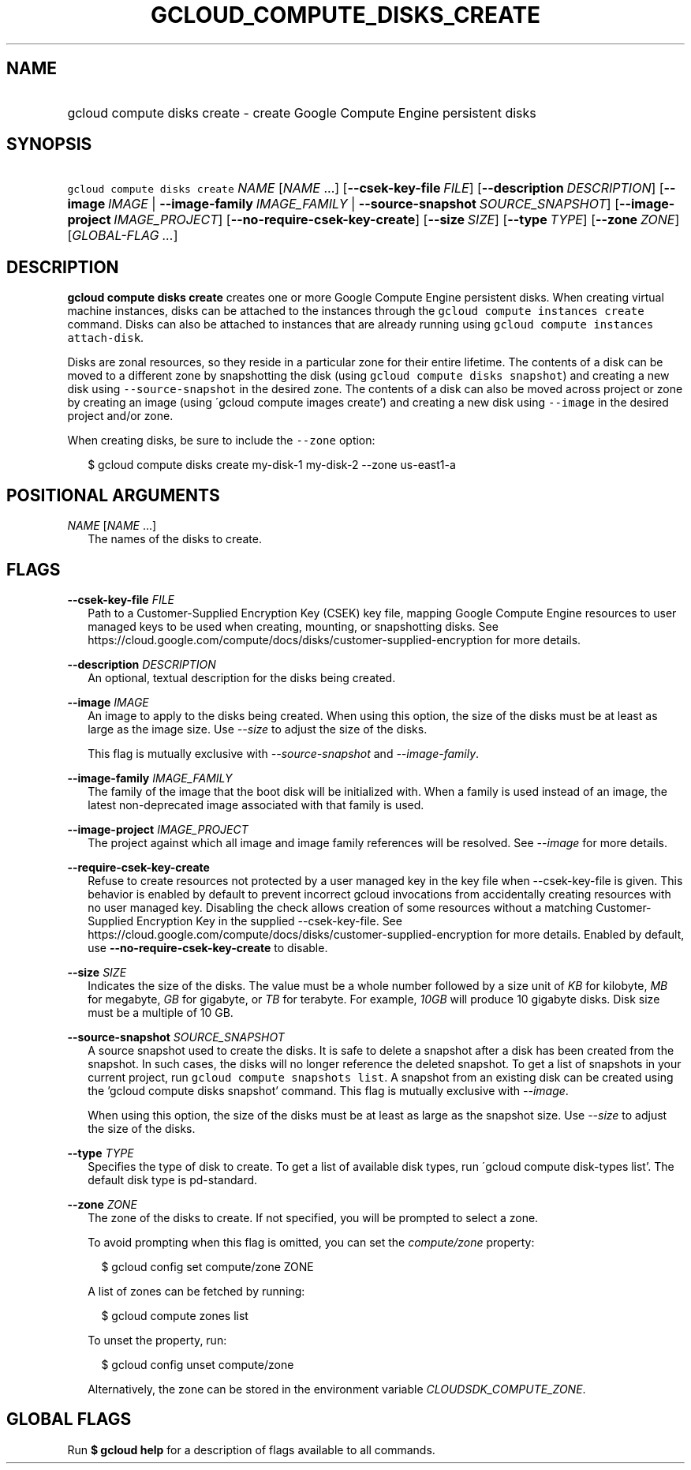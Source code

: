 
.TH "GCLOUD_COMPUTE_DISKS_CREATE" 1



.SH "NAME"
.HP
gcloud compute disks create \- create Google Compute Engine persistent disks



.SH "SYNOPSIS"
.HP
\f5gcloud compute disks create\fR \fINAME\fR [\fINAME\fR\ ...] [\fB\-\-csek\-key\-file\fR\ \fIFILE\fR] [\fB\-\-description\fR\ \fIDESCRIPTION\fR] [\fB\-\-image\fR\ \fIIMAGE\fR\ |\ \fB\-\-image\-family\fR\ \fIIMAGE_FAMILY\fR\ |\ \fB\-\-source\-snapshot\fR\ \fISOURCE_SNAPSHOT\fR] [\fB\-\-image\-project\fR\ \fIIMAGE_PROJECT\fR] [\fB\-\-no\-require\-csek\-key\-create\fR] [\fB\-\-size\fR\ \fISIZE\fR] [\fB\-\-type\fR\ \fITYPE\fR] [\fB\-\-zone\fR\ \fIZONE\fR] [\fIGLOBAL\-FLAG\ ...\fR]


.SH "DESCRIPTION"

\fBgcloud compute disks create\fR creates one or more Google Compute Engine
persistent disks. When creating virtual machine instances, disks can be attached
to the instances through the \f5gcloud compute instances create\fR command.
Disks can also be attached to instances that are already running using \f5gcloud
compute instances attach\-disk\fR.

Disks are zonal resources, so they reside in a particular zone for their entire
lifetime. The contents of a disk can be moved to a different zone by
snapshotting the disk (using \f5gcloud compute disks snapshot\fR) and creating a
new disk using \f5\-\-source\-snapshot\fR in the desired zone. The contents of a
disk can also be moved across project or zone by creating an image (using
\'gcloud compute images create') and creating a new disk using \f5\-\-image\fR
in the desired project and/or zone.

When creating disks, be sure to include the \f5\-\-zone\fR option:

.RS 2m
$ gcloud compute disks create my\-disk\-1 my\-disk\-2 \-\-zone us\-east1\-a
.RE



.SH "POSITIONAL ARGUMENTS"

\fINAME\fR [\fINAME\fR ...]
.RS 2m
The names of the disks to create.


.RE

.SH "FLAGS"

\fB\-\-csek\-key\-file\fR \fIFILE\fR
.RS 2m
Path to a Customer\-Supplied Encryption Key (CSEK) key file, mapping Google
Compute Engine resources to user managed keys to be used when creating,
mounting, or snapshotting disks. See
https://cloud.google.com/compute/docs/disks/customer\-supplied\-encryption for
more details.

.RE
\fB\-\-description\fR \fIDESCRIPTION\fR
.RS 2m
An optional, textual description for the disks being created.

.RE
\fB\-\-image\fR \fIIMAGE\fR
.RS 2m
An image to apply to the disks being created. When using this option, the size
of the disks must be at least as large as the image size. Use
\f5\fI\-\-size\fR\fR to adjust the size of the disks.

This flag is mutually exclusive with \f5\fI\-\-source\-snapshot\fR\fR and
\f5\fI\-\-image\-family\fR\fR.

.RE
\fB\-\-image\-family\fR \fIIMAGE_FAMILY\fR
.RS 2m
The family of the image that the boot disk will be initialized with. When a
family is used instead of an image, the latest non\-deprecated image associated
with that family is used.

.RE
\fB\-\-image\-project\fR \fIIMAGE_PROJECT\fR
.RS 2m
The project against which all image and image family references will be
resolved. See \f5\fI\-\-image\fR\fR for more details.

.RE
\fB\-\-require\-csek\-key\-create\fR
.RS 2m
Refuse to create resources not protected by a user managed key in the key file
when \-\-csek\-key\-file is given. This behavior is enabled by default to
prevent incorrect gcloud invocations from accidentally creating resources with
no user managed key. Disabling the check allows creation of some resources
without a matching Customer\-Supplied Encryption Key in the supplied
\-\-csek\-key\-file. See
https://cloud.google.com/compute/docs/disks/customer\-supplied\-encryption for
more details. Enabled by default, use \fB\-\-no\-require\-csek\-key\-create\fR
to disable.

.RE
\fB\-\-size\fR \fISIZE\fR
.RS 2m
Indicates the size of the disks. The value must be a whole number followed by a
size unit of \f5\fIKB\fR\fR for kilobyte, \f5\fIMB\fR\fR for megabyte,
\f5\fIGB\fR\fR for gigabyte, or \f5\fITB\fR\fR for terabyte. For example,
\f5\fI10GB\fR\fR will produce 10 gigabyte disks. Disk size must be a multiple of
10 GB.

.RE
\fB\-\-source\-snapshot\fR \fISOURCE_SNAPSHOT\fR
.RS 2m
A source snapshot used to create the disks. It is safe to delete a snapshot
after a disk has been created from the snapshot. In such cases, the disks will
no longer reference the deleted snapshot. To get a list of snapshots in your
current project, run \f5gcloud compute snapshots list\fR. A snapshot from an
existing disk can be created using the 'gcloud compute disks snapshot' command.
This flag is mutually exclusive with \f5\fI\-\-image\fR\fR.

When using this option, the size of the disks must be at least as large as the
snapshot size. Use \f5\fI\-\-size\fR\fR to adjust the size of the disks.

.RE
\fB\-\-type\fR \fITYPE\fR
.RS 2m
Specifies the type of disk to create. To get a list of available disk types, run
\'gcloud compute disk\-types list'. The default disk type is pd\-standard.

.RE
\fB\-\-zone\fR \fIZONE\fR
.RS 2m
The zone of the disks to create. If not specified, you will be prompted to
select a zone.

To avoid prompting when this flag is omitted, you can set the
\f5\fIcompute/zone\fR\fR property:

.RS 2m
$ gcloud config set compute/zone ZONE
.RE

A list of zones can be fetched by running:

.RS 2m
$ gcloud compute zones list
.RE

To unset the property, run:

.RS 2m
$ gcloud config unset compute/zone
.RE

Alternatively, the zone can be stored in the environment variable
\f5\fICLOUDSDK_COMPUTE_ZONE\fR\fR.


.RE

.SH "GLOBAL FLAGS"

Run \fB$ gcloud help\fR for a description of flags available to all commands.
